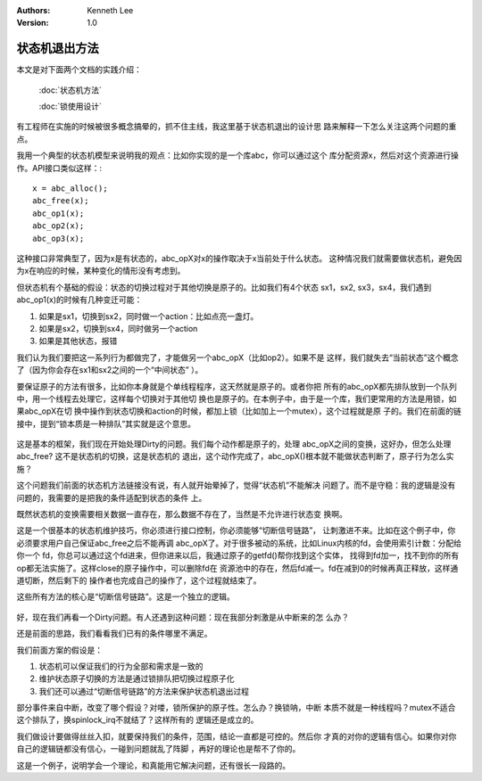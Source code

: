 .. Kenneth Lee 版权所有 2019-2020

:Authors: Kenneth Lee
:Version: 1.0

状态机退出方法
**************

本文是对下面两个文档的实践介绍：

        :doc:`状态机方法`

        :doc:`锁使用设计`

有工程师在实施的时候被很多概念搞晕的，抓不住主线，我这里基于状态机退出的设计思
路来解释一下怎么关注这两个问题的重点。

我用一个典型的状态机模型来说明我的观点：比如你实现的是一个库abc，你可以通过这个
库分配资源x，然后对这个资源进行操作。API接口类似这样：::

        x = abc_alloc();
        abc_free(x);
        abc_op1(x);
        abc_op2(x);
        abc_op3(x);

这种接口非常典型了，因为x是有状态的，abc_opX对x的操作取决于x当前处于什么状态。
这种情况我们就需要做状态机，避免因为x在响应的时候，某种变化的情形没有考虑到。

但状态机有个基础的假设：状态的切换过程对于其他切换是原子的。比如我们有4个状态
sx1，sx2, sx3，sx4，我们遇到abc_op1(x)的时候有几种变迁可能：

1. 如果是sx1，切换到sx2，同时做一个action：比如点亮一盏灯。

2. 如果是sx2，切换到sx4，同时做另一个action

3. 如果是其他状态，报错

我们认为我们要把这一系列行为都做完了，才能做另一个abc_opX（比如op2）。如果不是
这样，我们就失去“当前状态”这个概念了（因为你会存在sx1和sx2之间的一个“中间状态”
）。

要保证原子的方法有很多，比如你本身就是个单线程程序，这天然就是原子的。或者你把
所有的abc_opX都先排队放到一个队列中，用一个线程去处理它，这样每个切换对于其他切
换也是原子的。在本例子中，由于是一个库，我们更常用的方法是用锁，如果abc_opX在切
换中操作到状态切换和action的时候，都加上锁（比如加上一个mutex），这个过程就是原
子的。我们在前面的链接中，提到“锁本质是一种排队”其实就是这个意思。

        .. figure:: _static/锁即排队.jpg

这是基本的框架，我们现在开始处理Dirty的问题。我们每个动作都是原子的，处理
abc_opX之间的变换，这好办，但怎么处理abc_free? 这不是状态机的切换，这是状态机的
退出，这个动作完成了，abc_opX()根本就不能做状态判断了，原子行为怎么实施？

这个问题我们前面的状态机方法链接没有说，有人就开始晕掉了，觉得“状态机”不能解决
问题了。而不是守稳：我的逻辑是没有问题的，我需要的是把我的条件适配到状态的条件
上。

既然状态机的变换需要相关数据一直存在，那么数据不存在了，当然是不允许进行状态变
换啊。

这是一个很基本的状态机维护技巧，你必须进行接口控制，你必须能够“切断信号链路”，
让刺激进不来。比如在这个例子中，你必须要求用户自己保证abc_free之后不能再调
abc_opX了。对于很多被动的系统，比如Linux内核的fd，会使用索引计数：分配给你一个
fd，你总可以通过这个fd进来，但你进来以后，我通过原子的getfd()帮你找到这个实体，
找得到fd加一，找不到你的所有op都无法实施了。这样close的原子操作中，可以删除fd在
资源池中的存在，然后fd减一。fd在减到0的时候再真正释放，这样通道切断，然后剩下的
操作者也完成自己的操作了，这个过程就结束了。

这些所有方法的核心是“切断信号链路”。这是一个独立的逻辑。

        .. figure:: _static/锁即排队2.jpg

好，现在我们再看一个Dirty问题。有人还遇到这种问题：现在我部分刺激是从中断来的怎
么办？

还是前面的思路，我们看看我们已有的条件哪里不满足。

我们前面方案的假设是：

1. 状态机可以保证我们的行为全部和需求是一致的

2. 维护状态原子切换的方法是通过锁排队把切换过程原子化

3. 我们还可以通过“切断信号链路”的方法来保护状态机退出过程

部分事件来自中断，改变了哪个假设？对喽，锁所保护的原子性。怎么办？换锁呐，中断
本质不就是一种线程吗？mutex不适合这个排队了，换spinlock_irq不就结了？这样所有的
逻辑还是成立的。

我们做设计要做得丝丝入扣，就要保持我们的条件，范围，结论一直都是可控的。然后你
才真的对你的逻辑有信心。如果你对你自己的逻辑链都没有信心，一碰到问题就乱了阵脚
，再好的理论也是帮不了你的。

这是一个例子，说明学会一个理论，和真能用它解决问题，还有很长一段路的。
